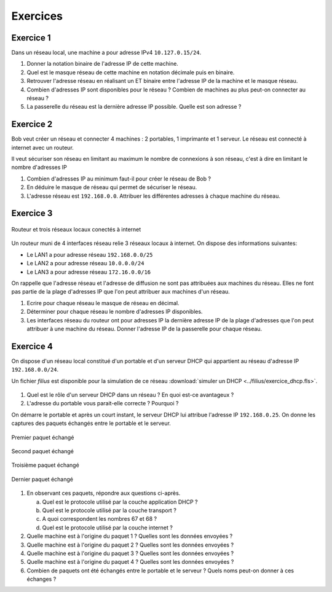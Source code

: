 Exercices
=========

Exercice 1
----------

Dans un réseau local, une machine a pour adresse IPv4 ``10.127.0.15/24``.

#. Donner la notation binaire de l'adresse IP de cette machine.
#. Quel est le masque réseau de cette machine en notation décimale puis en binaire.
#. Retrouver l'adresse réseau en réalisant un ET binaire entre l'adresse IP de la machine et le masque réseau.
#. Combien d'adresses IP sont disponibles pour le réseau ? Combien de machines au plus peut-on connecter au réseau ?
#. La passerelle du réseau est la dernière adresse IP possible. Quelle est son adresse ?

Exercice 2
----------

Bob veut créer un réseau et connecter 4 machines : 2 portables, 1 imprimante et 1 serveur. Le réseau est connecté à
internet avec un routeur.

Il veut sécuriser son réseau en limitant au maximum le nombre de connexions à son réseau, c'est à dire en limitant le
nombre d'adresses IP

#. Combien d'adresses IP au minimum faut-il pour créer le réseau de Bob ?
#. En déduire le masque de réseau qui permet de sécuriser le réseau.
#. L'adresse réseau est ``192.168.0.0``. Attribuer les différentes adresses à chaque machine du réseau.


Exercice 3
----------

.. figure:: ../img/exercice_lan_123.png
   :align: center
   :width: 560

   Routeur et trois réseaux locaux conectés à internet
   
Un routeur muni de 4 interfaces réseau relie 3 réseaux locaux à internet. On dispose des informations suivantes:

-  Le LAN1 a pour adresse réseau ``192.168.0.0/25``
-  Le LAN2 a pour adresse réseau ``10.0.0.0/24``
-  Le LAN3 a pour adresse réseau ``172.16.0.0/16``

On rappelle que l'adresse réseau et l'adresse de diffusion ne sont pas attribuées aux machines du réseau. Elles ne font
pas partie de la plage d'adresses IP que l'on peut attribuer aux machines d'un réseau.

#. Ecrire pour chaque réseau le masque de réseau en décimal.
#. Déterminer pour chaque réseau le nombre d'adresses IP disponibles.
#. Les interfaces réseau du routeur ont pour adresses IP la dernière adresse IP de la plage d'adresses que l'on peut
   attribuer à une machine du réseau. Donner l'adresse IP de la passerelle pour chaque réseau.

Exercice 4
----------

On dispose d'un réseau local constitué d'un portable et d'un serveur DHCP qui appartient au réseau d'adresse IP
``192.168.0.0/24``.

Un fichier *filius* est disponible pour la simulation de ce réseau :download:`simuler un DHCP
<../filius/exercice_dhcp.fls>`.

.. figure:: ../img/exercice_dhcp_lan.png
   :align: center
   :width: 480

#. Quel est le rôle d'un serveur DHCP dans un réseau ? En quoi est-ce avantageux ?
#. L'adresse du portable vous parait-elle correcte ? Pourquoi ?


On démarre le portable et après un court instant, le serveur DHCP lui attribue l'adresse IP ``192.168.0.25``. On
donne les captures des paquets échangés entre le portable et le serveur.

.. figure:: ../img/exercice_dhcp_paquet_1.png
   :align: center
   :width: 400

   Premier paquet échangé

.. figure:: ../img/exercice_dhcp_paquet_2.png
   :align: center
   :width: 400

   Second paquet échangé

.. figure:: ../img/exercice_dhcp_paquet_5.png
   :align: center
   :width: 400

   Troisième paquet échangé

.. figure:: ../img/exercice_dhcp_paquet_6.png
   :align: center
   :width: 400

   Dernier paquet échangé

#. En observant ces paquets, répondre aux questions ci-après.

   a) Quel est le protocole utilisé par la couche application DHCP ?
   b) Quel est le protocole utilisé par la couche transport ?
   c) A quoi correspondent les nombres 67 et 68 ?
   d) Quel est le protocole utilisé par la couche internet ?
   
#. Quelle machine est à l'origine du paquet 1 ? Quelles sont les données envoyées ?
#. Quelle machine est à l'origine du paquet 2 ? Quelles sont les données envoyées ?
#. Quelle machine est à l'origine du paquet 3 ? Quelles sont les données envoyées ?
#. Quelle machine est à l'origine du paquet 4 ? Quelles sont les données envoyées ?
#. Combien de paquets ont été échangés entre le portable et le serveur ? Quels noms peut-on donner à ces échanges ?

